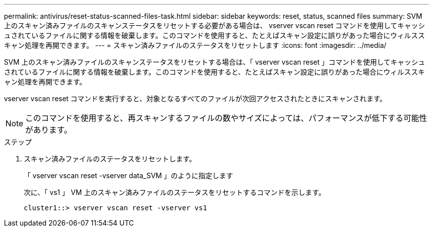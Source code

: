 ---
permalink: antivirus/reset-status-scanned-files-task.html 
sidebar: sidebar 
keywords: reset, status, scanned files 
summary: SVM 上のスキャン済みファイルのスキャンステータスをリセットする必要がある場合は、 vserver vscan reset コマンドを使用してキャッシュされているファイルに関する情報を破棄します。このコマンドを使用すると、たとえばスキャン設定に誤りがあった場合にウィルススキャン処理を再開できます。 
---
= スキャン済みファイルのステータスをリセットします
:icons: font
:imagesdir: ../media/


[role="lead"]
SVM 上のスキャン済みファイルのスキャンステータスをリセットする場合は、「 vserver vscan reset 」コマンドを使用してキャッシュされているファイルに関する情報を破棄します。このコマンドを使用すると、たとえばスキャン設定に誤りがあった場合にウィルススキャン処理を再開できます。

vserver vscan reset コマンドを実行すると、対象となるすべてのファイルが次回アクセスされたときにスキャンされます。

[NOTE]
====
このコマンドを使用すると、再スキャンするファイルの数やサイズによっては、パフォーマンスが低下する可能性があります。

====
.ステップ
. スキャン済みファイルのステータスをリセットします。
+
「 vserver vscan reset -vserver data_SVM 」のように指定します

+
次に、「 vs1 」 VM 上のスキャン済みファイルのステータスをリセットするコマンドを示します。

+
[listing]
----
cluster1::> vserver vscan reset -vserver vs1
----

